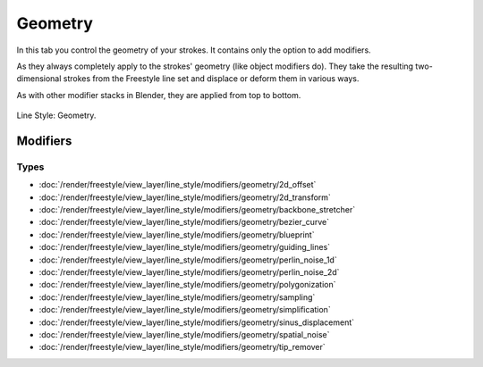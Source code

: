 
********
Geometry
********

In this tab you control the geometry of your strokes.
It contains only the option to add modifiers.

As they always completely apply to the strokes' geometry (like object modifiers do).
They take the resulting two-dimensional strokes from the Freestyle line set and
displace or deform them in various ways.

As with other modifier stacks in Blender, they are applied from top to bottom.

.. figure:: /images/render_freestyle_parameter-editor_line-style_geometry_tab.png
   :align: center
   :width: 50%

   Line Style: Geometry.


Modifiers
=========

Types
-----

- :doc:`/render/freestyle/view_layer/line_style/modifiers/geometry/2d_offset`
- :doc:`/render/freestyle/view_layer/line_style/modifiers/geometry/2d_transform`
- :doc:`/render/freestyle/view_layer/line_style/modifiers/geometry/backbone_stretcher`
- :doc:`/render/freestyle/view_layer/line_style/modifiers/geometry/bezier_curve`
- :doc:`/render/freestyle/view_layer/line_style/modifiers/geometry/blueprint`
- :doc:`/render/freestyle/view_layer/line_style/modifiers/geometry/guiding_lines`
- :doc:`/render/freestyle/view_layer/line_style/modifiers/geometry/perlin_noise_1d`
- :doc:`/render/freestyle/view_layer/line_style/modifiers/geometry/perlin_noise_2d`
- :doc:`/render/freestyle/view_layer/line_style/modifiers/geometry/polygonization`
- :doc:`/render/freestyle/view_layer/line_style/modifiers/geometry/sampling`
- :doc:`/render/freestyle/view_layer/line_style/modifiers/geometry/simplification`
- :doc:`/render/freestyle/view_layer/line_style/modifiers/geometry/sinus_displacement`
- :doc:`/render/freestyle/view_layer/line_style/modifiers/geometry/spatial_noise`
- :doc:`/render/freestyle/view_layer/line_style/modifiers/geometry/tip_remover`
